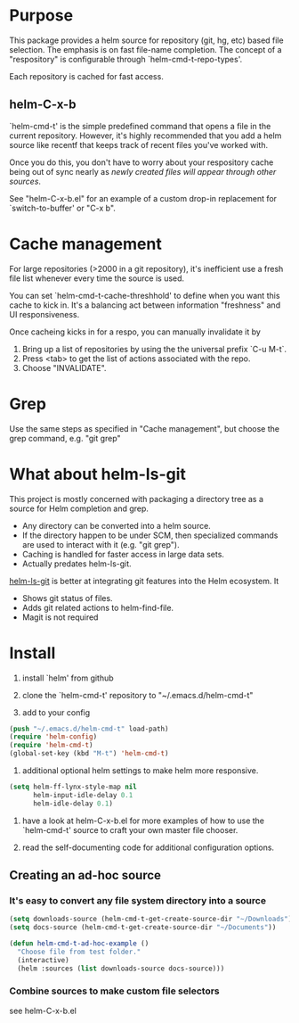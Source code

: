 * Purpose

This package provides a helm source for repository (git, hg, etc) based file
selection.  The emphasis is on fast file-name completion.  The concept of a
"respository" is configurable through `helm-cmd-t-repo-types'.

Each repository is cached for fast access.

** helm-C-x-b

`helm-cmd-t' is the simple predefined command that opens a file in the current
repository.  However, it's highly recommended that you add a helm source like
recentf that keeps track of recent files you've worked with.

Once you do this, you don't have to worry about your respository cache being
out of sync nearly as /newly created files will appear through other sources/.

See "helm-C-x-b.el" for an example of a custom drop-in replacement for
`switch-to-buffer' or "C-x b".

* Cache management

For large repositories (>2000 in a git repository), it's inefficient use a fresh file list whenever every time the source is used.

You can set `helm-cmd-t-cache-threshhold' to define when you want this cache
to kick in.  It's a balancing act between information "freshness" and UI
responsiveness.

Once cacheing kicks in for a respo, you can manually invalidate it by 

1. Bring up a list of repositories by using the the universal prefix `C-u M-t`.
2. Press <tab> to get the list of actions associated with the repo.
3. Choose "INVALIDATE".
* Grep

Use the same steps as specified in "Cache management", but choose the grep
command, e.g. "git grep"

* What about helm-ls-git

This project is mostly concerned with packaging a directory tree as a source
for Helm completion and grep.  

- Any directory can be converted into a helm source.
- If the directory happen to be under SCM, then specialized commands are used to interact with it (e.g. "git grep").
- Caching is handled for faster access in large data sets.
- Actually predates helm-ls-git.



[[https://github.com/emacs-helm/helm-ls-git][helm-ls-git]] is better at integrating git features into the Helm ecosystem. It

- Shows git status of files.
- Adds git related actions to helm-find-file.
- Magit is not required

* Install

1. install `helm' from github

2. clone the `helm-cmd-t' repository to "~/.emacs.d/helm-cmd-t"

3. add to your config

#+begin_src emacs-lisp
    (push "~/.emacs.d/helm-cmd-t" load-path)
    (require 'helm-config)
    (require 'helm-cmd-t)
    (global-set-key (kbd "M-t") 'helm-cmd-t)
#+end_src

4. additional optional helm settings to make helm more responsive.

#+begin_src emacs-lisp
    (setq helm-ff-lynx-style-map nil
          helm-input-idle-delay 0.1
          helm-idle-delay 0.1)
#+end_src

5. have a look at helm-C-x-b.el for more examples of how to use the
   `helm-cmd-t' source to craft your own master file chooser.

6. read the self-documenting code for additional configuration options.


** Creating an ad-hoc source

*** It's easy to convert any file system directory into a source

#+begin_src emacs-lisp
  (setq downloads-source (helm-cmd-t-get-create-source-dir "~/Downloads"))
  (setq docs-source (helm-cmd-t-get-create-source-dir "~/Documents"))
  
  (defun helm-cmd-t-ad-hoc-example ()
    "Choose file from test folder."
    (interactive)
    (helm :sources (list downloads-source docs-source)))
#+end_src

*** Combine sources to make custom file selectors

see helm-C-x-b.el

